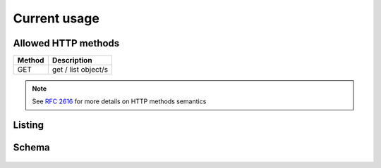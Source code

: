 Current usage
=============

Allowed HTTP methods
~~~~~~~~~~~~~~~~~~~~

+--------+---------------------+
| Method | Description         |
+========+=====================+
| GET    | get / list object/s |
+--------+---------------------+

.. note::

    See :rfc:`2616#section-9` for more details on HTTP methods semantics


Listing
~~~~~~~

.. http:get:: /currentusage/

    Get the current usage of the user.

    :statuscode 200: no error


    **Example request**:

    .. literalinclude:: dumps/request_currentusage_list
        :language: http


    **Example response**:

    .. literalinclude:: dumps/response_currentusage_list
        :language: javascript


Schema
~~~~~~

   .. literalinclude:: dumps/response_currentusage_schema
        :language: javascript